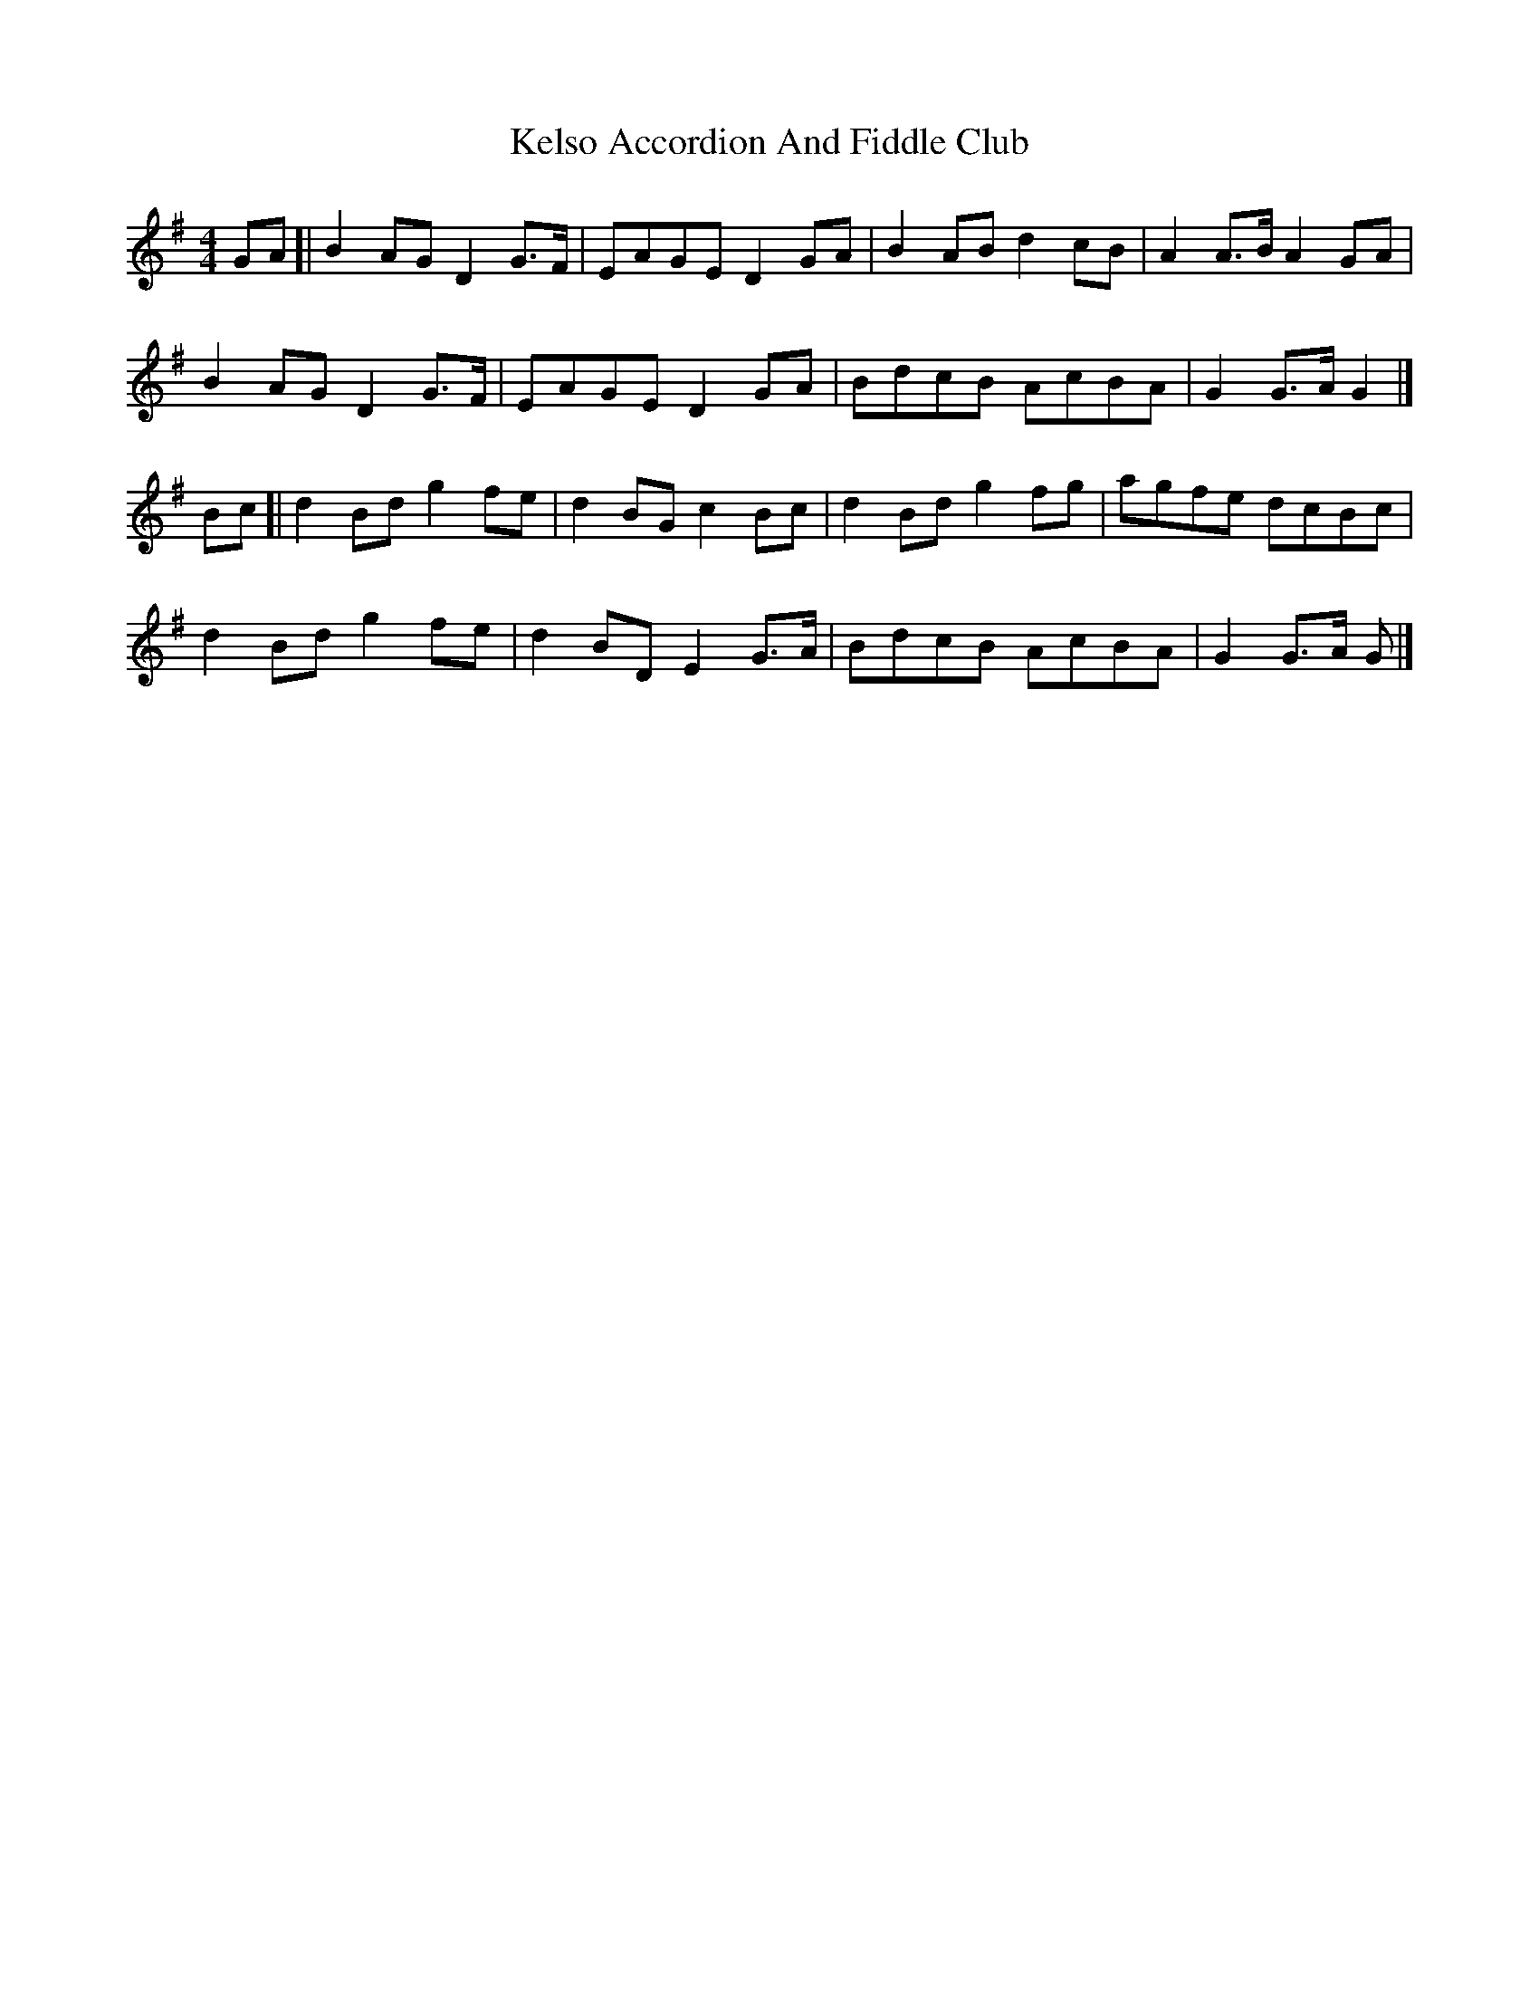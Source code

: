 X: 1
T: Kelso Accordion And Fiddle Club
Z: geoffwright
S: https://thesession.org/tunes/11644#setting11644
R: reel
M: 4/4
L: 1/8
K: Gmaj
GA[|B2 AG D2 G>F|EAGE D2 GA|B2 AB d2 cB|A2 A>B A2 GA|
B2 AG D2 G>F|EAGE D2 GA|BdcB AcBA|G2 G>A G2|]
Bc[|d2 Bd g2 fe|d2 BG c2 Bc|d2 Bd g2 fg|agfe dcBc|
d2 Bd g2 fe|d2 BD E2 G>A| BdcB AcBA|G2 G>A G|]
